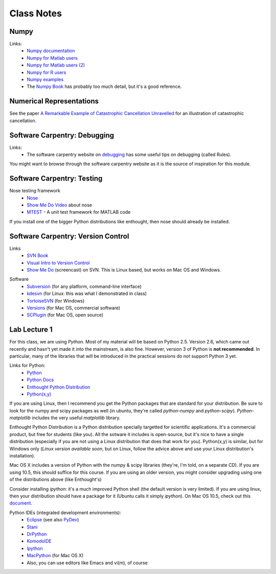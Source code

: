 ==========================
Class Notes
==========================

Numpy
~~~~~~~~

Links:
    * `Numpy documentation`_
    * `Numpy for Matlab users`_
    * `Numpy for Matlab users (2)`_
    * `Numpy for R users`_
    * `Numpy examples`_
    * The `Numpy Book`_ has probably too much detail, but it's a good reference.

.. _`Numpy documentation`: http://docs.scipy.org/doc/
.. _`Numpy for Matlab users`: http://mathesaurus.sourceforge.net/matlab-numpy.html
.. _`Numpy for Matlab users (2)`: http://www.scipy.org/NumPy_for_Matlab_Users
.. _`Numpy for Matlab users`: http://mathesaurus.sourceforge.net/matlab-numpy.html
.. _`Numpy for R users`: http://mathesaurus.sourceforge.net/r-numpy.html
.. _`Numpy examples`: http://www.scipy.org/Numpy_Example_List
.. _`Numpy Book`: http://www.tramy.us/

Numerical Representations
~~~~~~~~~~~~~~~~~~~~~~~~~~~~~

See the paper `A Remarkable Example of Catastrophic Cancellation Unravelled`_ for an illustration of catastrophic cancellation.

.. _`A Remarkable Example of Catastrophic Cancellation Unravelled`: http://www.springerlink.com/content/4hqxfemn24a0m3ep/

Software Carpentry: Debugging
~~~~~~~~~~~~~~~~~~~~~~~~~~~~~

Links:
    * The software carpentry website on debugging_ has some useful tips on debugging (called Rules).

You might want to browse through the software carpentry website as it is the source of inspiration for this module.

.. _debugging: http://www.swc.scipy.org/lec/debugging.html

Software Carpentry: Testing
~~~~~~~~~~~~~~~~~~~~~~~~~~~~~~~~~~~

Nose testing framework
    * Nose_
    * `Show Me Do Video`_ about nose
    * MTEST_ - A unit test framework for MATLAB code
    
.. _Nose: http://somethingaboutorange.com/mrl/projects/nose/
.. _`Show Me Do Video`: http://showmedo.com/videos/video?name=2910010&fromSeriesID=291
.. _MTEST: http://blogs.mathworks.com/steve/2009/02/03/mtest-a-unit-test-harness-for-matlab-code/

If you install one of the bigger Python distributions like enthought, then nose should already be installed.

Software Carpentry: Version Control
~~~~~~~~~~~~~~~~~~~~~~~~~~~~~~~~~~~

Links
    * `SVN Book`_
    * `Visual Intro to Version Control`_
    * `Show Me Do`_ (screencast) on SVN. This is Linux based, but works on Mac OS and Windows.

.. _`SVN Book`: http://svnbook.red-bean.com
.. _`Visual Intro to Version Control`: http://betterexplained.com/articles/a-visual-guide-to-version-control/
.. _`Show Me Do`: http://showmedo.com/videos/series?name=bfNi2X3Xg

Software
    * `Subversion`_ (for any platform, command-line interface)
    * `kdesvn`_ (for Linux: this was what I demonstrated in class)
    * `TortoiseSVN`_ (for Windows)
    * `Versions`_ (for Mac OS, commercial software)
    * `SCPlugin`_ (for Mac OS, open source)

.. _`TortoiseSVN`: http://tortoisesvn.tigris.org/
.. _`Subversion`: http://subversion.tigris.org/
.. _`kdesvn`: http://kdesvn.alwins-world.de/
.. _`Versions`: http://versionsapp.com/
.. _`SCPlugin`: http://scplugin.tigris.org/

Lab Lecture 1
~~~~~~~~~~~~~

For this class, we are using *Python*. Most of my material will be based on Python 2.5. Version 2.6, which came out recently and hasn't yet made it into the mainstream, is also fine. However, version 3 of Python is **not recommended**. In particular, many of the libraries that will be introduced in the practical sessions do not support Python 3 yet.

Links for Python:
    * Python_ 
    * `Python Docs`_
    * `Enthought Python Distribution`_
    * `Python(x,y)`_

.. _Python: http://www.python.org
.. _Python Docs: http://docs.python.org
.. _Enthought Python Distribution: http://www.enthought.com/products/epd.php
.. _Python(x,y): http://www.pythonxy.com/

If you are using Linux, then I recommend you get the Python packages that are standard for your distribution. Be sure to look for the numpy and scipy packages as well (in ubuntu, they're called *python-numpy* and *python-scipy*). *Python-matplotlib* includes the very useful *matplotlib* library.

Enthought Python Distribution is a Python distribution specially targetted for scientific applications. It's a commercial product, but free for students (like you). All the sotware it includes is open-source, but it's nice to have a single distribution (especially if you are not using a Linux distribution that does that work for you).  Python(x,y) is similar, but for Windows only (*Linux version available soon*, but on Linux, follow the advice above and use your Linux distribution's installation).  

Mac OS X includes a version of Python with the numpy & scipy libraries (they're, I'm told, on a separate CD). If you are using 10.5, this should suffice for this course. If you are using an older version, you might consider upgrading using one of the distributions above (like Enthought's)

Consider installing *ipython*: it's a much improved Python shell (the default version is very limited). If you are using linux, then your distribution should have a package for it (Ubuntu calls it simply *ipython*). On Mac OS 10.5, check out this document_.

.. _document : http://www.brianberliner.com/2008/04/18/ipython-on-mac-os-x-105-leopard/

Python IDEs (integrated development environments):
    * Eclipse_ (see also PyDev_)
    * Stani_
    * DrPython_
    * KomodoIDE_
    * Ipython_
    * MacPython_ (for Mac OS X)
    * Also, you can use editors like Emacs and vi(m), of course

.. _Eclipse: http://www.eclipse.org/
.. _Stani: http://www.stani.be/
.. _PyDev: http://pydev.sourceforge.net/
.. _DrPython: http://drpython.sourceforge.net/
.. _KomodoIDE: http://www.activestate.com/Products/komodo_ide/index.mhtml
.. _Ipython: http://ipython.scipy.org/moin/
.. _MacPython: http://wiki.python.org/moin/MacPython


